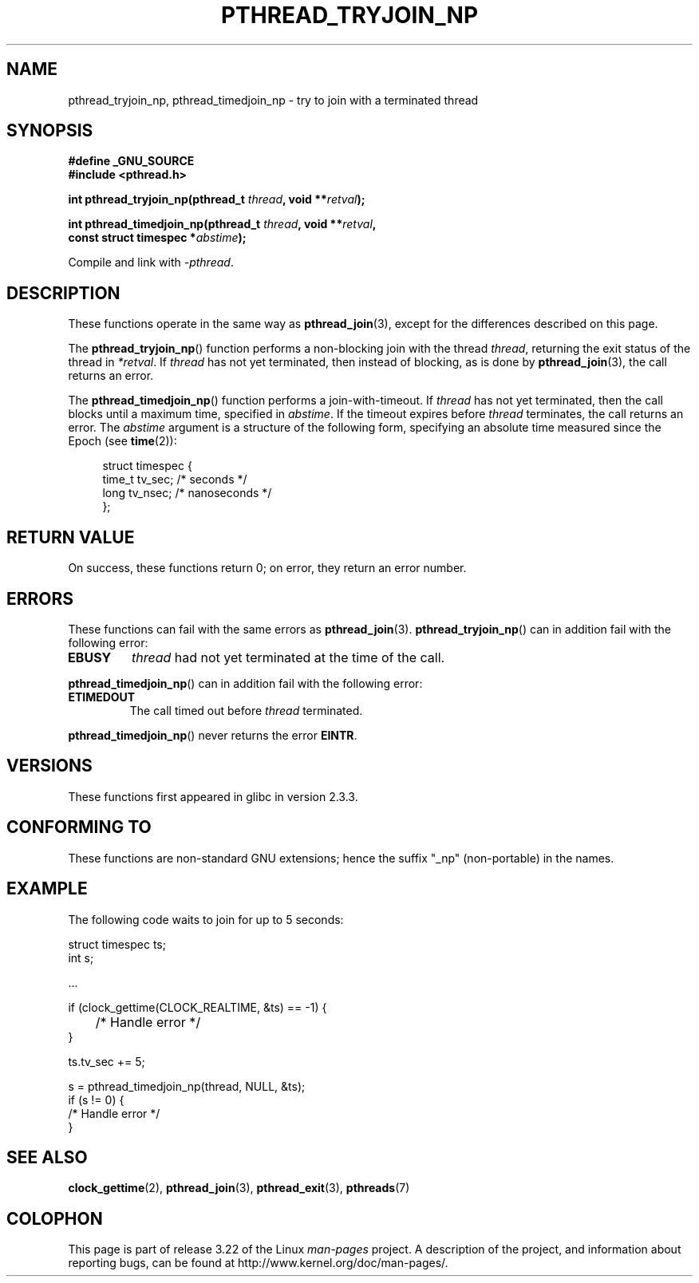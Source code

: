 .\" Copyright (c) 2008 Linux Foundation, written by Michael Kerrisk
.\"     <mtk.manpages@gmail.com>
.\"
.\" Permission is granted to make and distribute verbatim copies of this
.\" manual provided the copyright notice and this permission notice are
.\" preserved on all copies.
.\"
.\" Permission is granted to copy and distribute modified versions of this
.\" manual under the conditions for verbatim copying, provided that the
.\" entire resulting derived work is distributed under the terms of a
.\" permission notice identical to this one.
.\"
.\" Since the Linux kernel and libraries are constantly changing, this
.\" manual page may be incorrect or out-of-date.  The author(s) assume no
.\" responsibility for errors or omissions, or for damages resulting from
.\" the use of the information contained herein.  The author(s) may not
.\" have taken the same level of care in the production of this manual,
.\" which is licensed free of charge, as they might when working
.\" professionally.
.\"
.\" Formatted or processed versions of this manual, if unaccompanied by
.\" the source, must acknowledge the copyright and authors of this work.
.\"
.TH PTHREAD_TRYJOIN_NP 3 2008-11-11 "Linux" "Linux Programmer's Manual"
.SH NAME
pthread_tryjoin_np, pthread_timedjoin_np \- try to join with a
terminated thread
.SH SYNOPSIS
.nf
.B #define _GNU_SOURCE
.B #include <pthread.h>

.BI "int pthread_tryjoin_np(pthread_t " thread ", void **" retval );

.BI "int pthread_timedjoin_np(pthread_t " thread ", void **" retval ,
.BI "                         const struct timespec *" abstime );
.fi
.sp
Compile and link with \fI\-pthread\fP.
.SH DESCRIPTION
These functions operate in the same way as
.BR pthread_join (3),
except for the differences described on this page.

The
.BR pthread_tryjoin_np ()
function performs a non-blocking join with the thread
.IR thread ,
returning the exit status of the thread in
.IR *retval .
If
.I thread
has not yet terminated, then instead of blocking, as is done by
.BR pthread_join (3),
the call returns an error.

The
.BR pthread_timedjoin_np ()
function performs a join-with-timeout.
If
.I thread
has not yet terminated,
then the call blocks until a maximum time, specified in
.IR abstime .
If the timeout expires before
.I thread
terminates,
the call returns an error.
The
.I abstime
argument is a structure of the following form,
specifying an absolute time measured since the Epoch (see
.BR time (2)):

.in +4n
.nf
struct timespec {
    time_t tv_sec;     /* seconds */
    long   tv_nsec;    /* nanoseconds */
};
.fi
.in
.SH RETURN VALUE
On success,
these functions return 0;
on error, they return an error number.
.SH ERRORS
These functions can fail with the same errors as
.BR pthread_join (3).
.BR pthread_tryjoin_np ()
can in addition fail with the following error:
.TP
.B EBUSY
.I thread
had not yet terminated at the time of the call.
.PP
.BR pthread_timedjoin_np ()
can in addition fail with the following error:
.TP
.BR ETIMEDOUT
The call timed out before
.I thread
terminated.
.PP
.BR pthread_timedjoin_np ()
never returns the error
.BR EINTR .
.SH VERSIONS
These functions first appeared in glibc in version 2.3.3.
.SH CONFORMING TO
These functions are non-standard GNU extensions;
hence the suffix "_np" (non-portable) in the names.
.SH EXAMPLE
The following code waits to join for up to 5 seconds:

.nf
    struct timespec ts;
    int s;

    ...

    if (clock_gettime(CLOCK_REALTIME, &ts) == \-1) {
	/* Handle error */
    }

    ts.tv_sec += 5;

    s = pthread_timedjoin_np(thread, NULL, &ts);
    if (s != 0) {
        /* Handle error */
    }
.fi
.SH SEE ALSO
.BR clock_gettime (2),
.BR pthread_join (3),
.BR pthread_exit (3),
.BR pthreads (7)
.SH COLOPHON
This page is part of release 3.22 of the Linux
.I man-pages
project.
A description of the project,
and information about reporting bugs,
can be found at
http://www.kernel.org/doc/man-pages/.
